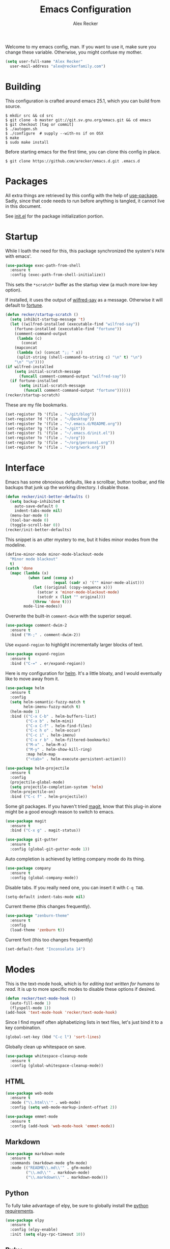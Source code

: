 #+TITLE: Emacs Configuration
#+AUTHOR: Alex Recker

Welcome to my emacs config, man.  If you want to use it, make sure you
change these variable.  Otherwise, you might confuse my mother.

#+BEGIN_SRC emacs-lisp
  (setq user-full-name "Alex Recker"
	user-mail-address "alex@reckerfamily.com")
#+END_SRC

* Building

  This configuration is crafted around emacs 25.1, which you can build
  from source.

  #+BEGIN_EXAMPLE
    $ mkdir src && cd src
    $ git clone -b master git://git.sv.gnu.org/emacs.git && cd emacs
    $ git checkout [tag or commit]
    $ ./autogen.sh
    $ ./configure  # supply --with-ns if on OSX
    $ make
    $ sudo make install
  #+END_EXAMPLE

  Before starting emacs for the first time, you can clone this config
  in place.

  #+BEGIN_EXAMPLE
    $ git clone https://github.com/arecker/emacs.d.git .emacs.d
  #+END_EXAMPLE

* Packages

  All extra things are retrieved by this config with the help of
  [[https://github.com/jwiegley/use-package][use-package]].  Sadly, since that code needs to run before anything
  is tangled, it cannot live in this document.

  See [[file:init.el][init.el]] for the package initialization portion.

* Startup

  While I loath the need for this, this package synchronized the
  system's =PATH= with emacs'.

  #+BEGIN_SRC emacs-lisp
    (use-package exec-path-from-shell
      :ensure t
      :config (exec-path-from-shell-initialize))
  #+END_SRC

  This sets the =*scratch*= buffer as the startup view (a much more
  low-key option).

  If installed, it uses the output of [[https://pypi.python.org/pypi/wilfred-say][wilfred-say]] as a message.
  Otherwise it will default to [[https://en.wikipedia.org/wiki/Fortune_(Unix)][fortune]].

  #+BEGIN_SRC emacs-lisp
    (defun recker/startup-scratch ()
      (setq inhibit-startup-message 't)
      (let ((wilfred-installed (executable-find "wilfred-say"))
	    (fortune-installed (executable-find "fortune"))
	    (comment-command-output
	     (lambda (c)
	       (concat
		(mapconcat
		 (lambda (x) (concat ";; " x))
		 (split-string (shell-command-to-string c) "\n" t) "\n")
		"\n" "\n"))))
	(if wilfred-installed
	    (setq initial-scratch-message
		  (funcall comment-command-output "wilfred-say"))
	  (if fortune-installed
	      (setq initial-scratch-message
		    (funcall comment-command-output "fortune"))))))
    (recker/startup-scratch)
  #+END_SRC

  These are my file bookmarks.

  #+BEGIN_SRC emacs-lisp
    (set-register ?b '(file . "~/git/blog"))
    (set-register ?d '(file . "~/Desktop"))
    (set-register ?e '(file . "~/.emacs.d/README.org"))
    (set-register ?g '(file . "~/git"))
    (set-register ?i '(file . "~/.emacs.d/init.el"))
    (set-register ?o '(file . "~/org"))
    (set-register ?p '(file . "~/org/personal.org"))
    (set-register ?w '(file . "~/org/work.org"))
  #+END_SRC

* Interface

  Emacs has some obnoxious defaults, like a scrollbar, button toolbar,
  and file backups that junk up the working directory.  I disable
  those.

  #+BEGIN_SRC emacs-lisp
    (defun recker/init-better-defaults ()
      (setq backup-inhibited t
	    auto-save-default 0
	    indent-tabs-mode nil)
      (menu-bar-mode 0)
      (tool-bar-mode 0)
      (toggle-scroll-bar 0))
    (recker/init-better-defaults)
  #+END_SRC

  This snippet is an utter mystery to me, but it hides minor modes
  from the modeline.

  #+BEGIN_SRC emacs-lisp
    (define-minor-mode minor-mode-blackout-mode
      "Minor mode blackout"
      t)
    (catch 'done
      (mapc (lambda (x)
              (when (and (consp x)
                         (equal (cadr x) '("" minor-mode-alist)))
                (let ((original (copy-sequence x)))
                  (setcar x 'minor-mode-blackout-mode)
                  (setcdr x (list "" original)))
                (throw 'done t)))
            mode-line-modes))
  #+END_SRC

  Overwrite the built-in =comment-dwim= with the superior sequel.

  #+BEGIN_SRC emacs-lisp
    (use-package comment-dwim-2
      :ensure t
      :bind ("M-;" . comment-dwim-2))
  #+END_SRC

  Use =expand-region= to highlight incrementally larger blocks of
  text.

  #+BEGIN_SRC emacs-lisp
    (use-package expand-region
      :ensure t
      :bind ("C-=" . er/expand-region))
  #+END_SRC

  Here is my configuration for [[https://github.com/emacs-helm/helm][helm]].  It's a little bloaty, and I
  would eventually like to move away from it.

  #+BEGIN_SRC emacs-lisp
    (use-package helm
      :ensure t
      :config
      (setq helm-semantic-fuzzy-match t
            helm-imenu-fuzzy-match t)
      (helm-mode 1)
      :bind (("C-x C-b" . helm-buffers-list)
             ("C-x b" . helm-mini)
             ("C-x C-f" . helm-find-files)
             ("C-c h o" . helm-occur)
             ("C-c i" . helm-imenu)
             ("C-x r b" . helm-filtered-bookmarks)
             ("M-x" . helm-M-x)
             ("M-y" . helm-show-kill-ring)
             :map helm-map
             ("<tab>" . helm-execute-persistent-action)))

    (use-package helm-projectile
      :ensure t
      :config
      (projectile-global-mode)
      (setq projectile-completion-system 'helm)
      (helm-projectile-on)
      :bind ("C-c f" . helm-projectile))
  #+END_SRC

  Some git packages.  If you haven't tried [[https://magit.vc/][magit]], know that this
  plug-in alone might be a good enough reason to switch to emacs.

  #+BEGIN_SRC emacs-lisp
    (use-package magit
      :ensure t
      :bind ("C-x g" . magit-status))

    (use-package git-gutter
      :ensure t
      :config (global-git-gutter-mode 1))
  #+END_SRC

  Auto completion is achieved by letting company mode do its thing.

  #+BEGIN_SRC emacs-lisp
    (use-package company
      :ensure t
      :config (global-company-mode))
  #+END_SRC

  Disable tabs.  If you really need one, you can insert it with =C-q TAB=.

  #+BEGIN_SRC emacs-lisp
    (setq-default indent-tabs-mode nil)
  #+END_SRC

  Current theme (this changes frequently).

  #+BEGIN_SRC emacs-lisp
    (use-package "zenburn-theme"
      :ensure t
      :config
      (load-theme 'zenburn t))
  #+END_SRC

  Current font (this too changes frequently)

  #+BEGIN_SRC emacs-lisp
    (set-default-font "Inconsolata 14")
  #+END_SRC

* Modes

  This is the text-mode hook, which is for /editing text written for
  humans to read/. It is up to more specific modes to disable these
  options if desired.

  #+BEGIN_SRC emacs-lisp
    (defun recker/text-mode-hook ()
      (auto-fill-mode 1)
      (flyspell-mode 1))
    (add-hook 'text-mode-hook 'recker/text-mode-hook)
  #+END_SRC

  Since I find myself often alphabetizing lists in text files, let's
  just bind it to a key combination.

  #+BEGIN_SRC emacs-lisp
    (global-set-key (kbd "C-c l") 'sort-lines)
  #+END_SRC

  Globally clean up whitespace on save.

  #+BEGIN_SRC emacs-lisp
    (use-package whitespace-cleanup-mode
      :ensure t
      :config (global-whitespace-cleanup-mode))
  #+END_SRC

** HTML

   #+BEGIN_SRC emacs-lisp
     (use-package web-mode
       :ensure t
       :mode ("\\.html\\'" . web-mode)
       :config (setq web-mode-markup-indent-offset 2))

     (use-package emmet-mode
       :ensure t
       :config (add-hook 'web-mode-hook 'emmet-mode))
   #+END_SRC

** Markdown

   #+BEGIN_SRC emacs-lisp
     (use-package markdown-mode
       :ensure t
       :commands (markdown-mode gfm-mode)
       :mode (("README\\.md\\'" . gfm-mode)
              ("\\.md\\'" . markdown-mode)
              ("\\.markdown\\'" . markdown-mode)))
   #+END_SRC

** Python

   To fully take advantage of elpy, be sure to globally install the
   [[file:requirements.txt][python requirements]].
   
   #+BEGIN_SRC emacs-lisp
     (use-package elpy
       :ensure t
       :config (elpy-enable)
       :init (setq elpy-rpc-timeout 10))
   #+END_SRC

** Ruby

   These are very much a work in progress.

   Also, =readline= and =pry-doc= need to be installed, but the
   prompts in these plugins are helpful.

   #+BEGIN_SRC emacs-lisp
     (use-package "enh-ruby-mode"
       :ensure t
       :config
       (add-hook 'ruby-mode-hook 'enh-ruby-mode))

     (use-package "rubocop"
       :ensure t
       :config
       (add-hook 'enh-ruby-mode-hook #'rubocop-mode))

     (use-package "robe"
       :ensure t
       :config
       (eval-after-load 'company
         '(push 'company-robe company-backends))
       (add-hook 'enh-ruby-mode-hook 'robe-mode))

     (use-package "rbenv"
       :ensure t
       :config
       (setq rbenv-executable "rbenv"
             rbenv-modeline-function
             '(lambda (current-ruby)
                (list "rbenv:" current-ruby)))
       (add-hook 'enh-ruby-mode-hook 'rbenv-use-corresponding)
       (global-rbenv-mode))
   #+END_SRC

** Term
   
   A simple BASH shell for a simple man.

   #+BEGIN_SRC emacs-lisp
     (defun recker/ansi-term ()
       (interactive)
       (ansi-term "/bin/bash"))
     (global-set-key (kbd "C-c e") 'eshell)
     (global-set-key (kbd "C-x t") 'recker/ansi-term)
   #+END_SRC
   
   Disable line-hilighting in a terminal.

   #+BEGIN_SRC emacs-lisp
     (defun recker/term-mode-hook ()
       (global-hl-line-mode 0))
     (add-hook 'term-mode-hook 'recker/term-mode-hook)
   #+END_SRC

   Kill terminal buffers on exit.

   #+BEGIN_SRC emacs-lisp
     (defadvice term-handle-exit
         (after term-kill-buffer-on-exit activate)
       (kill-buffer))
   #+END_SRC

** YAML

   #+BEGIN_SRC emacs-lisp
     (use-package yaml-mode
       :ensure t
       :init (add-to-list 'auto-mode-alist '("\\.sls$" . yaml-mode)))
   #+END_SRC

* Org

  Install the org and org contrib packages.

  #+BEGIN_SRC emacs-lisp
    (use-package "org"
      :ensure t
      :pin "org"
      :init
      (setq org-agenda-files '("~/org")
            org-capture-templates
            '(
              ("i" "idea" entry (file+headline "~/org/personal.org" "Ideas")
               "* %?"
               :empty-lines 1)
              ("t" "task" entry (file+headline "~/org/work.org" "Tasks")
               "* TODO %?"
               :empty-lines 1)
              ))
      :config
      (org-babel-do-load-languages
       'org-babel-load-languages
       '((python . t)
         (ruby . t)
         (sh . t)
         (java . t)
         (js . t)
         (C . t)))
      :bind (("C-c a" . org-agenda)
             ("C-c c" . org-capture)
             ("C-c s" . org-store-link)))

    (use-package "org-plus-contrib"
      :ensure t
      :pin "org")
  #+END_SRC
  
  Load publishing logic for my blog, found [[file:blog.el][here]].

  #+BEGIN_SRC emacs-lisp
    (load-file "~/.emacs.d/blog.el")
  #+END_SRC

* GNUS

  Hide everything in a hidden folder.

  #+BEGIN_SRC emacs-lisp
    (setq gnus-home-directory "~/.gnus"
          nnfolder-directory "~/.gnus/Mail/archive"
          message-directory "~/.gnus/Mail"
          gnus-always-read-dribble-file t)
  #+END_SRC

  This is a dummy setting that allows you to open up gnus without it
  exploding.

  #+BEGIN_SRC emacs-lisp
    (setq gnus-select-method '(nnml ""))
  #+END_SRC

  Default on topic view

  #+BEGIN_SRC emacs-lisp
    (add-hook 'gnus-group-mode-hook 'gnus-topic-mode)
  #+END_SRC

  Mail and news accounts.

  #+BEGIN_SRC emacs-lisp
    (setq gnus-secondary-select-methods
          '((nnmaildir "personal"
                       (directory "~/git/mail/maildirs/personal")
                       (directory-files nnheader-directory-files-safe)
                       (get-new-mail nil))
            (nnmaildir "work"
                       (directory "~/git/mail/maildirs/work")
                       (directory-files nnheader-directory-files-safe)
                       (get-new-mail nil))
            (nntp "news.gmane.org")))
  #+END_SRC

  Sending mail is handled with =mstmp= to support multiple accounts.
  For it to work, there should be a =~/.msmtprc= file resembling this.

  #+BEGIN_EXAMPLE
    defaults
    tls on
    auto_from on
    logfile ~/.msmtp.log

    account personal
    host smtp.gmail.com
    tls on
    tls_certcheck off
    auth on
    from account2@gmail.com
    user account2@gmail.com
    password so-secret
    port 587

    account work
    host smtp.gmail.com
    tls on
    tls_certcheck off
    auth on
    from account2@gmail.com
    user account2@gmail.com
    password so-very-secret
    port 587
  #+END_EXAMPLE

  #+BEGIN_SRC emacs-lisp
    (setq smtpmail-smtp-server "smtp.gmail.com"
          smtpmail-smtp-service 587
          gnus-message-archive-group nil
          message-send-mail-function 'message-send-mail-with-sendmail
          sendmail-program "msmtp"
          message-sendmail-extra-arguments '("--read-envelope-from")
          message-sendmail-f-is-evil 't)

  #+END_SRC

  GPG Things

  #+BEGIN_SRC emacs-lisp
    (setq mml2015-encrypt-to-self t
          mml2015-signers '("1BF49F4B"))
  #+END_SRC

  Sync everything to a remote file on my favorite server.  Since gnus
  is way easier to setup interactively, I just use the =gnus-sync=
  utility to keep it looking the same on all machines.

  #+BEGIN_SRC emacs-lisp
    (setq gnus-sync-backend "/ssh:ebonhawk:~/.gnus.eld"
          gnus-sync-global-vars '(gnus-newsrc-last-checked-date)
          gnus-sync-newsrc-groups '("nnimap" "nntp" "nnrss")
          gnus-sync-newsrc-offsets '(2 3))
    (gnus-sync-initialize)
  #+END_SRC

* Functions

  These are miscellaneous functions that I've written (or
  plagiarized).

  #+BEGIN_SRC emacs-lisp
    (defun recker/purge-buffers ()
      "Deletes all buffers except for *scratch*"
      (interactive)
      (let ((kill-if-not-scratch
             (lambda (b)
               (unless (string= (buffer-name b) "*scratch*")
                 (kill-buffer b)))))
        (mapc kill-if-not-scratch (buffer-list))))

    (defun recker/unfill-region (beg end)
      "Unfill the region, joining text paragraphs into a single
            logical line.  This is useful, e.g., for use with
            `visual-line-mode'."
      (interactive "*r")
      (let ((fill-column (point-max)))
        (fill-region beg end)))
  #+END_SRC

  Also, browser bookmarks.  Emacs should use your system's default browser.

  #+BEGIN_SRC emacs-lisp
    ;; TODO: modify this so it's not so dependent on helm
    (defun recker/bookmark-open (link)
      "Opens a browser bookmark"
      (interactive
       (helm-comp-read "Select Bookmark: " recker/bookmark-list))
      (browse-url link))
    (load-file "~/org/bookmarks.el")
    (global-set-key (kbd "C-c b") 'recker/bookmark-open)
  #+END_SRC  

  Work in progress.

  #+BEGIN_SRC emacs-lisp
    (defun recker/import-ics-files()
      (interactive)
      (let ((diary-file "~/org/diary")
            (ics-files '("~/.calendars/personal.ics"
                         "~/.calendars/work.ics")))
        (when (file-exists-p diary-file)
          (delete-file diary-file))
        (mapc (lambda (f)
                (icalendar-import-file f diary-file)
                (kill-buffer (file-name-nondirectory f))) ics-files))
      (kill-buffer "diary"))
  #+END_SRC

* Local

  For any secrets or lispy changes you are testing out for the day, I
  find it conenvient to keep those [[file:lisp/][here]].  This function loads all
  =.el= files found there.

  #+BEGIN_SRC emacs-lisp
    (defun recker/load-directory (dir)
      (let ((load-it (lambda (f)
                       (load-file (concat (file-name-as-directory dir) f)))
                     ))
        (mapc load-it (directory-files dir nil "\\.el$"))))
    (recker/load-directory "~/.emacs.d/lisp/")
  #+END_SRC
